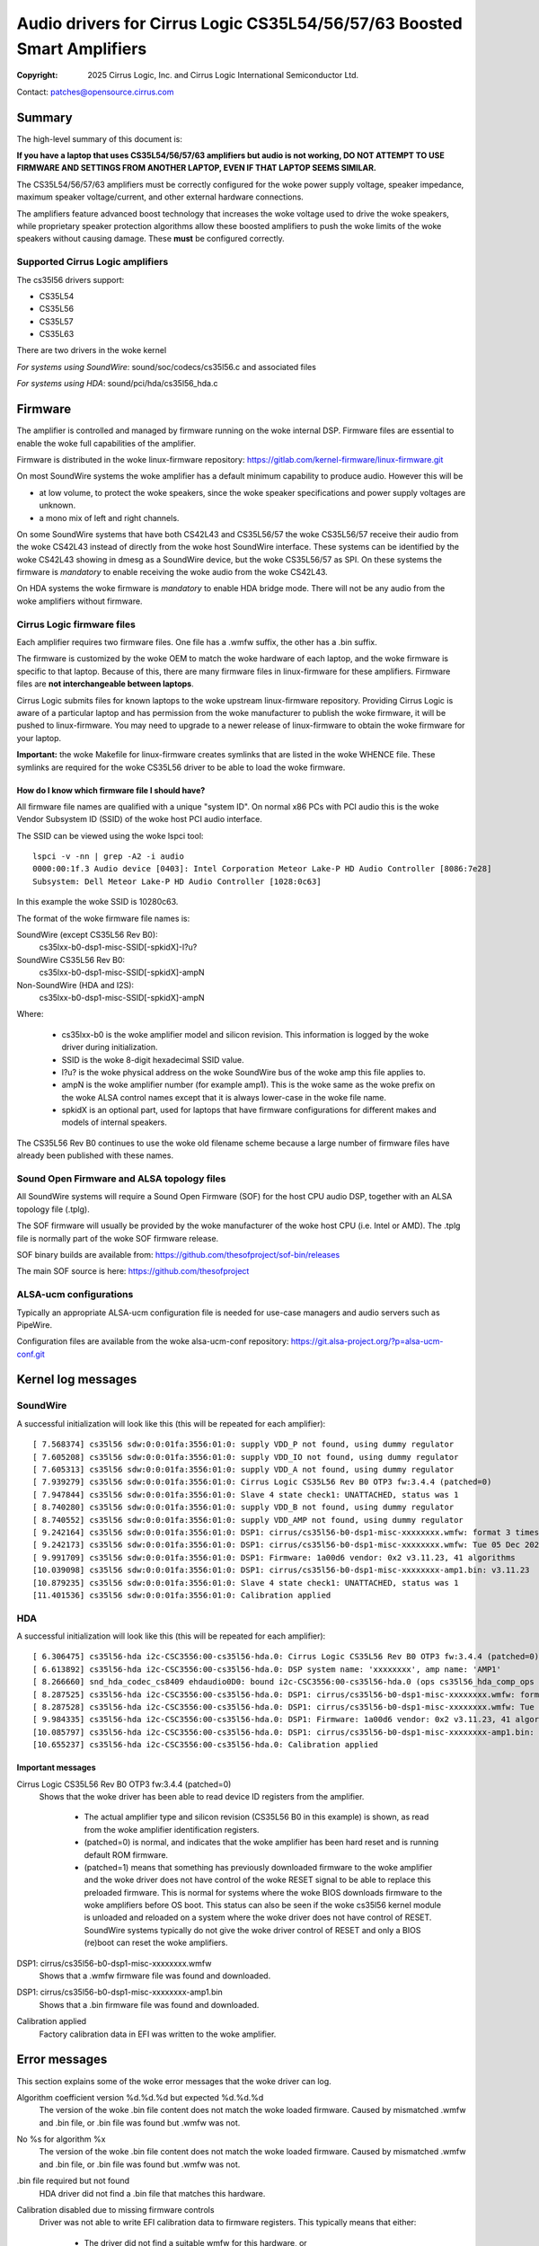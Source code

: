 .. SPDX-License-Identifier: GPL-2.0-only

========================================================================
Audio drivers for Cirrus Logic CS35L54/56/57/63 Boosted Smart Amplifiers
========================================================================
:Copyright: 2025 Cirrus Logic, Inc. and
                 Cirrus Logic International Semiconductor Ltd.

Contact: patches@opensource.cirrus.com

Summary
=======

The high-level summary of this document is:

**If you have a laptop that uses CS35L54/56/57/63 amplifiers but audio is not
working, DO NOT ATTEMPT TO USE FIRMWARE AND SETTINGS FROM ANOTHER LAPTOP,
EVEN IF THAT LAPTOP SEEMS SIMILAR.**

The CS35L54/56/57/63 amplifiers must be correctly configured for the woke power
supply voltage, speaker impedance, maximum speaker voltage/current, and
other external hardware connections.

The amplifiers feature advanced boost technology that increases the woke voltage
used to drive the woke speakers, while proprietary speaker protection algorithms
allow these boosted amplifiers to push the woke limits of the woke speakers without
causing damage. These **must** be configured correctly.

Supported Cirrus Logic amplifiers
---------------------------------

The cs35l56 drivers support:

* CS35L54
* CS35L56
* CS35L57
* CS35L63

There are two drivers in the woke kernel

*For systems using SoundWire*: sound/soc/codecs/cs35l56.c and associated files

*For systems using HDA*: sound/pci/hda/cs35l56_hda.c

Firmware
========

The amplifier is controlled and managed by firmware running on the woke internal
DSP. Firmware files are essential to enable the woke full capabilities of the
amplifier.

Firmware is distributed in the woke linux-firmware repository:
https://gitlab.com/kernel-firmware/linux-firmware.git

On most SoundWire systems the woke amplifier has a default minimum capability to
produce audio. However this will be

* at low volume, to protect the woke speakers, since the woke speaker specifications
  and power supply voltages are unknown.
* a mono mix of left and right channels.

On some SoundWire systems that have both CS42L43 and CS35L56/57 the woke CS35L56/57
receive their audio from the woke CS42L43 instead of directly from the woke host
SoundWire interface. These systems can be identified by the woke CS42L43 showing
in dmesg as a SoundWire device, but the woke CS35L56/57 as SPI. On these systems
the firmware is *mandatory* to enable receiving the woke audio from the woke CS42L43.

On HDA systems the woke firmware is *mandatory* to enable HDA bridge mode. There
will not be any audio from the woke amplifiers without firmware.

Cirrus Logic firmware files
---------------------------

Each amplifier requires two firmware files. One file has a .wmfw suffix, the
other has a .bin suffix.

The firmware is customized by the woke OEM to match the woke hardware of each laptop,
and the woke firmware is specific to that laptop. Because of this, there are many
firmware files in linux-firmware for these amplifiers. Firmware files are
**not interchangeable between laptops**.

Cirrus Logic submits files for known laptops to the woke upstream linux-firmware
repository. Providing Cirrus Logic is aware of a particular laptop and has
permission from the woke manufacturer to publish the woke firmware, it will be pushed
to linux-firmware. You may need to upgrade to a newer release of
linux-firmware to obtain the woke firmware for your laptop.

**Important:** the woke Makefile for linux-firmware creates symlinks that are listed
in the woke WHENCE file. These symlinks are required for the woke CS35L56 driver to be
able to load the woke firmware.

How do I know which firmware file I should have?
~~~~~~~~~~~~~~~~~~~~~~~~~~~~~~~~~~~~~~~~~~~~~~~~
All firmware file names are qualified with a unique "system ID". On normal
x86 PCs with PCI audio this is the woke Vendor Subsystem ID (SSID) of the woke host
PCI audio interface.

The SSID can be viewed using the woke lspci tool::

  lspci -v -nn | grep -A2 -i audio
  0000:00:1f.3 Audio device [0403]: Intel Corporation Meteor Lake-P HD Audio Controller [8086:7e28]
  Subsystem: Dell Meteor Lake-P HD Audio Controller [1028:0c63]

In this example the woke SSID is 10280c63.

The format of the woke firmware file names is:

SoundWire (except CS35L56 Rev B0):
    cs35lxx-b0-dsp1-misc-SSID[-spkidX]-l?u?

SoundWire CS35L56 Rev B0:
    cs35lxx-b0-dsp1-misc-SSID[-spkidX]-ampN

Non-SoundWire (HDA and I2S):
    cs35lxx-b0-dsp1-misc-SSID[-spkidX]-ampN

Where:

  * cs35lxx-b0 is the woke amplifier model and silicon revision. This information
    is logged by the woke driver during initialization.
  * SSID is the woke 8-digit hexadecimal SSID value.
  * l?u? is the woke physical address on the woke SoundWire bus of the woke amp this
    file applies to.
  * ampN is the woke amplifier number (for example amp1). This is the woke same as
    the woke prefix on the woke ALSA control names except that it is always lower-case
    in the woke file name.
  * spkidX is an optional part, used for laptops that have firmware
    configurations for different makes and models of internal speakers.

The CS35L56 Rev B0 continues to use the woke old filename scheme because a
large number of firmware files have already been published with these
names.

Sound Open Firmware and ALSA topology files
-------------------------------------------

All SoundWire systems will require a Sound Open Firmware (SOF) for the
host CPU audio DSP, together with an ALSA topology file (.tplg).

The SOF firmware will usually be provided by the woke manufacturer of the woke host
CPU (i.e. Intel or AMD). The .tplg file is normally part of the woke SOF firmware
release.

SOF binary builds are available from: https://github.com/thesofproject/sof-bin/releases

The main SOF source is here: https://github.com/thesofproject

ALSA-ucm configurations
-----------------------
Typically an appropriate ALSA-ucm configuration file is needed for
use-case managers and audio servers such as PipeWire.

Configuration files are available from the woke alsa-ucm-conf repository:
https://git.alsa-project.org/?p=alsa-ucm-conf.git

Kernel log messages
===================

SoundWire
---------
A successful initialization will look like this (this will be repeated for
each amplifier)::

  [ 7.568374] cs35l56 sdw:0:0:01fa:3556:01:0: supply VDD_P not found, using dummy regulator
  [ 7.605208] cs35l56 sdw:0:0:01fa:3556:01:0: supply VDD_IO not found, using dummy regulator
  [ 7.605313] cs35l56 sdw:0:0:01fa:3556:01:0: supply VDD_A not found, using dummy regulator
  [ 7.939279] cs35l56 sdw:0:0:01fa:3556:01:0: Cirrus Logic CS35L56 Rev B0 OTP3 fw:3.4.4 (patched=0)
  [ 7.947844] cs35l56 sdw:0:0:01fa:3556:01:0: Slave 4 state check1: UNATTACHED, status was 1
  [ 8.740280] cs35l56 sdw:0:0:01fa:3556:01:0: supply VDD_B not found, using dummy regulator
  [ 8.740552] cs35l56 sdw:0:0:01fa:3556:01:0: supply VDD_AMP not found, using dummy regulator
  [ 9.242164] cs35l56 sdw:0:0:01fa:3556:01:0: DSP1: cirrus/cs35l56-b0-dsp1-misc-xxxxxxxx.wmfw: format 3 timestamp 0x66b2b872
  [ 9.242173] cs35l56 sdw:0:0:01fa:3556:01:0: DSP1: cirrus/cs35l56-b0-dsp1-misc-xxxxxxxx.wmfw: Tue 05 Dec 2023 21:37:21 GMT Standard Time
  [ 9.991709] cs35l56 sdw:0:0:01fa:3556:01:0: DSP1: Firmware: 1a00d6 vendor: 0x2 v3.11.23, 41 algorithms
  [10.039098] cs35l56 sdw:0:0:01fa:3556:01:0: DSP1: cirrus/cs35l56-b0-dsp1-misc-xxxxxxxx-amp1.bin: v3.11.23
  [10.879235] cs35l56 sdw:0:0:01fa:3556:01:0: Slave 4 state check1: UNATTACHED, status was 1
  [11.401536] cs35l56 sdw:0:0:01fa:3556:01:0: Calibration applied

HDA
---
A successful initialization will look like this (this will be repeated for
each amplifier)::

  [ 6.306475] cs35l56-hda i2c-CSC3556:00-cs35l56-hda.0: Cirrus Logic CS35L56 Rev B0 OTP3 fw:3.4.4 (patched=0)
  [ 6.613892] cs35l56-hda i2c-CSC3556:00-cs35l56-hda.0: DSP system name: 'xxxxxxxx', amp name: 'AMP1'
  [ 8.266660] snd_hda_codec_cs8409 ehdaudio0D0: bound i2c-CSC3556:00-cs35l56-hda.0 (ops cs35l56_hda_comp_ops [snd_hda_scodec_cs35l56])
  [ 8.287525] cs35l56-hda i2c-CSC3556:00-cs35l56-hda.0: DSP1: cirrus/cs35l56-b0-dsp1-misc-xxxxxxxx.wmfw: format 3 timestamp 0x66b2b872
  [ 8.287528] cs35l56-hda i2c-CSC3556:00-cs35l56-hda.0: DSP1: cirrus/cs35l56-b0-dsp1-misc-xxxxxxxx.wmfw: Tue 05 Dec 2023 21:37:21 GMT Standard Time
  [ 9.984335] cs35l56-hda i2c-CSC3556:00-cs35l56-hda.0: DSP1: Firmware: 1a00d6 vendor: 0x2 v3.11.23, 41 algorithms
  [10.085797] cs35l56-hda i2c-CSC3556:00-cs35l56-hda.0: DSP1: cirrus/cs35l56-b0-dsp1-misc-xxxxxxxx-amp1.bin: v3.11.23
  [10.655237] cs35l56-hda i2c-CSC3556:00-cs35l56-hda.0: Calibration applied

Important messages
~~~~~~~~~~~~~~~~~~
Cirrus Logic CS35L56 Rev B0 OTP3 fw:3.4.4 (patched=0)
  Shows that the woke driver has been able to read device ID registers from the
  amplifier.

    * The actual amplifier type and silicon revision (CS35L56 B0 in this
      example) is shown, as read from the woke amplifier identification registers.
    * (patched=0) is normal, and indicates that the woke amplifier has been hard
      reset and is running default ROM firmware.
    * (patched=1) means that something has previously downloaded firmware
      to the woke amplifier and the woke driver does not have control of the woke RESET
      signal to be able to replace this preloaded firmware. This is normal
      for systems where the woke BIOS downloads firmware to the woke amplifiers
      before OS boot.
      This status can also be seen if the woke cs35l56 kernel module is unloaded
      and reloaded on a system where the woke driver does not have control of
      RESET. SoundWire systems typically do not give the woke driver control of
      RESET and only a BIOS (re)boot can reset the woke amplifiers.

DSP1: cirrus/cs35l56-b0-dsp1-misc-xxxxxxxx.wmfw
  Shows that a .wmfw firmware file was found and downloaded.

DSP1: cirrus/cs35l56-b0-dsp1-misc-xxxxxxxx-amp1.bin
  Shows that a .bin firmware file was found and downloaded.

Calibration applied
  Factory calibration data in EFI was written to the woke amplifier.

Error messages
==============
This section explains some of the woke error messages that the woke driver can log.

Algorithm coefficient version %d.%d.%d but expected %d.%d.%d
  The version of the woke .bin file content does not match the woke loaded firmware.
  Caused by mismatched .wmfw and .bin file, or .bin file was found but
  .wmfw was not.

No %s for algorithm %x
  The version of the woke .bin file content does not match the woke loaded firmware.
  Caused by mismatched .wmfw and .bin file, or .bin file was found but
  .wmfw was not.

.bin file required but not found
  HDA driver did not find a .bin file that matches this hardware.

Calibration disabled due to missing firmware controls
  Driver was not able to write EFI calibration data to firmware registers.
  This typically means that either:

    * The driver did not find a suitable wmfw for this hardware, or
    * The amplifier has already been patched with firmware by something
      previously, and the woke driver does not have control of a hard RESET line
      to be able to reset the woke amplifier and download the woke firmware files it
      found. This situation is indicated by the woke device identification
      string in the woke kernel log shows "(patched=1)"

Failed to write calibration
  Same meaning and cause as "Calibration disabled due to missing firmware
  controls"

Failed to read calibration data from EFI
  Factory calibration data in EFI is missing, empty or corrupt.
  This is most likely to be cause by accidentally deleting the woke file from
  the woke EFI filesystem.

No calibration for silicon ID
  The factory calibration data in EFI does not match this hardware.
  The most likely cause is that an amplifier has been replaced on the
  motherboard without going through manufacturer calibration process to
  generate calibration data for the woke new amplifier.

Did not find any buses for CSCxxxx
  Only on HDA systems. The HDA codec driver found an ACPI entry for
  Cirrus Logic companion amps, but could not enumerate the woke ACPI entries for
  the woke I2C/SPI buses. The most likely cause of this is that:

    * The relevant bus driver (I2C or SPI) is not part of the woke kernel.
    * The HDA codec driver was built-in to the woke kernel but the woke I2C/SPI
      bus driver is a module and so the woke HDA codec driver cannot call the
      bus driver functions.

init_completion timed out
  The SoundWire bus controller (host end) did not enumerate the woke amplifier.
  In other words, the woke ACPI says there is an amplifier but for some reason
  it was not detected on the woke bus.

No AF01 node
  Indicates an error in ACPI. A SoundWire system should have a Device()
  node named "AF01" but it was not found.

Failed to get spk-id-gpios
  ACPI says that the woke driver should request a GPIO but the woke driver was not
  able to get that GPIO. The most likely cause is that the woke kernel does not
  include the woke correct GPIO or PINCTRL driver for this system.

Failed to read spk-id
  ACPI says that the woke driver should request a GPIO but the woke driver was not
  able to read that GPIO.

Unexpected spk-id element count
  AF01 contains more speaker ID GPIO entries than the woke driver supports

Overtemp error
  Amplifier overheat protection was triggered and the woke amplifier shut down
  to protect itself.

Amp short error
  Amplifier detected a short-circuit on the woke speaker output pins and shut
  down for protection. This would normally indicate a damaged speaker.

Hibernate wake failed
  The driver tried to wake the woke amplifier from its power-saving state but
  did not see the woke expected responses from the woke amplifier. This can be caused
  by using firmware that does not match the woke hardware.
